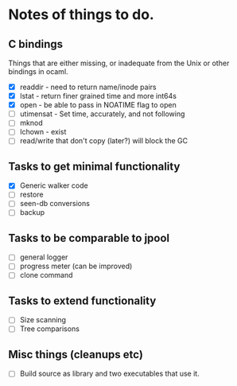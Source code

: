 * Notes of things to do.

** C bindings
   Things that are either missing, or inadequate from the Unix or
   other bindings in ocaml.

   - [X] readdir - need to return name/inode pairs
   - [X] lstat - return finer grained time and more int64s
   - [X] open  - be able to pass in NOATIME flag to open
   - [ ] utimensat - Set time, accurately, and not following
   - [ ] mknod
   - [ ] lchown  - exist
   - [ ] read/write that don't copy (later?)  will block the GC

** Tasks to get minimal functionality

   - [X] Generic walker code
   - [ ] restore
   - [ ] seen-db conversions
   - [ ] backup

** Tasks to be comparable to jpool

   - [ ] general logger
   - [ ] progress meter (can be improved)
   - [ ] clone command

** Tasks to extend functionality

   - [ ] Size scanning
   - [ ] Tree comparisons

** Misc things (cleanups etc)

   - [ ] Build source as library and two executables that use it.
